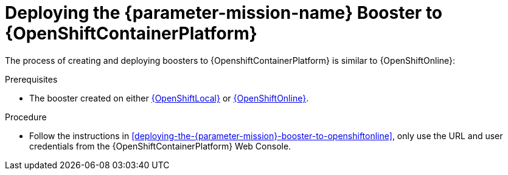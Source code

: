 // This is a parameterized module. Parameters used:
//
//  parameter-mission: id of the mission. This is used in anchors file imports.
//  parameter-mission-name: human-readable name of the mission. This is used in readable text
//
// Rationale: This procedure is identical in all deployments.

[#deploying-the-{parameter-mission}-booster-to-openshiftcontainerplatform]
= Deploying the {parameter-mission-name} Booster to {OpenShiftContainerPlatform}

The process of creating and deploying boosters to {OpenshiftContainerPlatform} is similar to {OpenShiftOnline}:

.Prerequisites

* The booster created on either xref:deploying-the-{parameter-mission}-booster-using-openshiftlocal[{OpenShiftLocal}] or xref:deploying-the-{parameter-mission}-booster-to-openshiftonline[{OpenShiftOnline}].

.Procedure

* Follow the instructions in xref:deploying-the-{parameter-mission}-booster-to-openshiftonline[], only use the URL and user credentials from the {OpenShiftContainerPlatform} Web Console.
